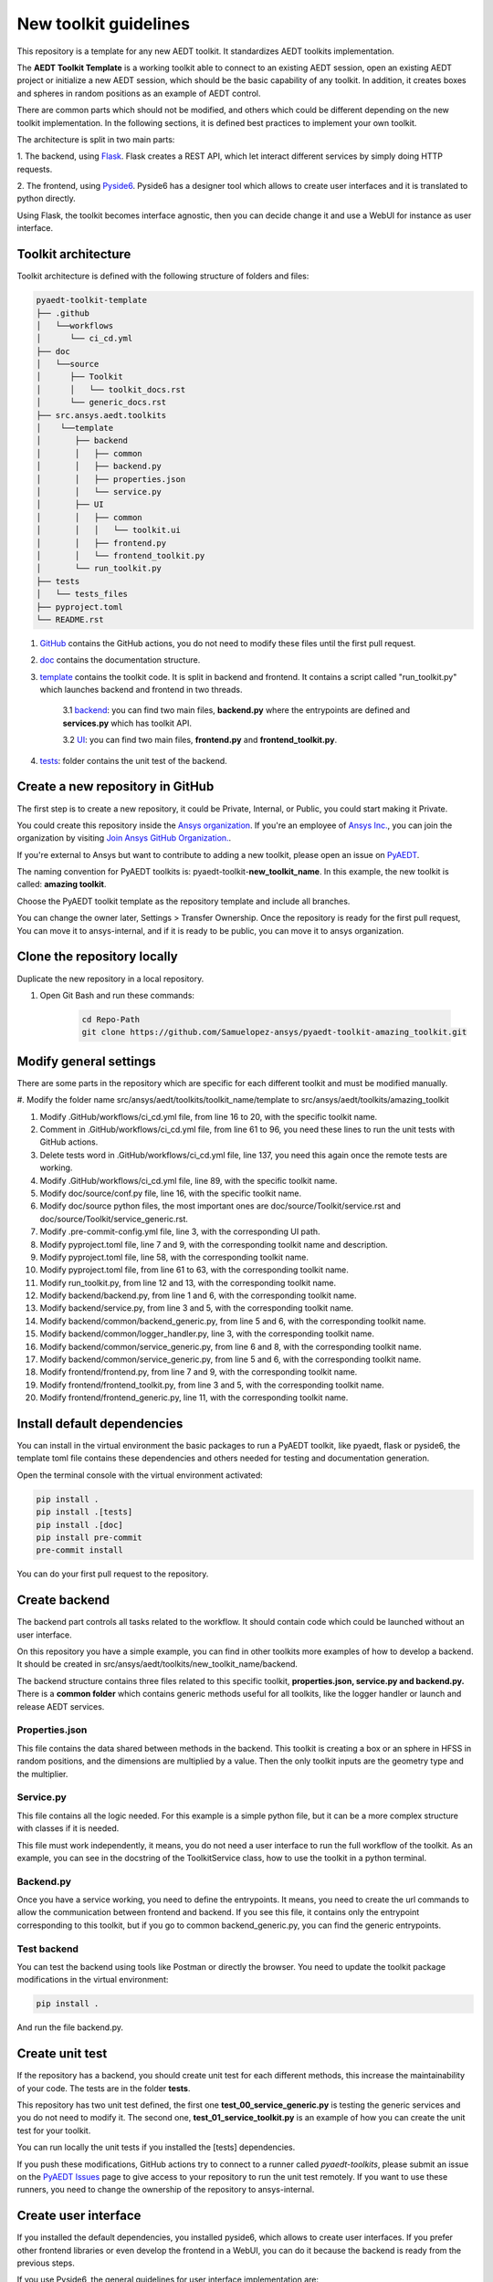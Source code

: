 ======================
New toolkit guidelines
======================

This repository is a template for any new AEDT toolkit. It standardizes AEDT toolkits implementation.

The **AEDT Toolkit Template** is a working toolkit able to connect to an existing AEDT session, open an existing
AEDT project or initialize a new AEDT session, which should be the basic capability of any toolkit.
In addition, it creates boxes and spheres in random positions as an example of AEDT control.

There are common parts which should not be modified, and others which could be different depending on
the new toolkit implementation. In the following sections, it is defined best practices to implement your own toolkit.

The architecture is split in two main parts:

1. The backend, using `Flask <https://flask.palletsprojects.com/en/2.3.x/>`_. Flask creates a REST API,
which let interact different services by simply doing HTTP requests.

2. The frontend, using `Pyside6 <https://doc.qt.io/qtforpython-6/quickstart.html>`_. Pyside6 has a designer tool
which allows to create user interfaces and it is translated to python directly.

Using Flask, the toolkit becomes interface agnostic, then you can decide change it and use a WebUI for instance
as user interface.

Toolkit architecture
--------------------

Toolkit architecture is defined with the following structure of folders and files:

.. code-block:: text

   pyaedt-toolkit-template
   ├── .github
   │   └──workflows
   │      └── ci_cd.yml
   ├── doc
   │   └──source
   │      ├── Toolkit
   │      │   └── toolkit_docs.rst
   │      └── generic_docs.rst
   ├── src.ansys.aedt.toolkits
   │    └──template
   │       ├── backend
   │       │   ├── common
   │       │   ├── backend.py
   │       │   ├── properties.json
   │       │   └── service.py
   │       ├── UI
   │       │   ├── common
   │       │   │   └── toolkit.ui
   │       │   ├── frontend.py
   │       │   └── frontend_toolkit.py
   │       └── run_toolkit.py
   ├── tests
   │   └── tests_files
   ├── pyproject.toml
   └── README.rst

1. `GitHub <https://github.com/ansys/pyaedt-toolkit-template/tree/main/.github>`_ contains the GitHub actions, you do not need to modify these files until the first pull request.

2. `doc <https://github.com/ansys/pyaedt-toolkit-template/tree/main/doc>`_ contains the documentation structure.

3. `template <https://github.com/ansys/pyaedt-toolkit-template/tree/main/src/ansys/aedt/toolkits/template>`_ contains the toolkit code. It is split in backend and frontend. It contains a script called "run_toolkit.py" which launches backend and frontend in two threads.

    3.1 `backend <https://github.com/ansys/pyaedt-toolkit-template/tree/main/src/ansys/aedt/toolkits/template/backend>`_: you can find two main files, **backend.py** where the entrypoints are defined and **services.py** which has toolkit API.

    3.2 `UI <https://github.com/ansys/pyaedt-toolkit-template/tree/main/src/ansys/aedt/toolkits/template/ui>`_: you can find two main files, **frontend.py** and **frontend_toolkit.py**.

4. `tests <https://github.com/ansys/pyaedt-toolkit-template/tree/main/tests>`_: folder contains the unit test of the backend.


Create a new repository in GitHub
---------------------------------

The first step is to create a new repository, it could be Private, Internal, or Public,
you could start making it Private.

You could create this repository inside the `Ansys organization <https://github.com/ansys>`_.
If you're an employee of `Ansys Inc. <https://github.com/ansys>`_,
you can join the organization by visiting
`Join Ansys GitHub Organization. <https://github.com/orgs/ansys/sso>`_.

If you're external to Ansys but want to contribute to adding a new toolkit,
please open an issue on `PyAEDT <https://aedt.docs.pyansys.com/version/stable//>`_.

The naming convention for PyAEDT toolkits is: pyaedt-toolkit-**new_toolkit_name**. In this example, the
new toolkit is called: **amazing toolkit**.

Choose the PyAEDT toolkit template as the repository template and include all branches.

.. image:: ./_static/new_repo.png
  :width: 800
  :alt: New PyAnsys repository

You can change the owner later, Settings > Transfer Ownership. Once the repository is ready for the first pull request,
You can move it to ansys-internal, and if it is ready to be public, you can move it to ansys organization.

Clone the repository locally
----------------------------

Duplicate the new repository in a local repository.

#. Open Git Bash and run these commands:

    .. code:: bash

      cd Repo-Path
      git clone https://github.com/Samuelopez-ansys/pyaedt-toolkit-amazing_toolkit.git



Modify general settings
-----------------------

There are some parts in the repository which are specific for each different toolkit and must be modified manually.

#. Modify the folder name src/ansys/aedt/toolkits/toolkit_name/template to
src/ansys/aedt/toolkits/amazing_toolkit

#. Modify .GitHub/workflows/ci_cd.yml file, from line 16 to 20, with the specific toolkit name.

#. Comment in .GitHub/workflows/ci_cd.yml file, from line 61 to 96, you need these lines to run the unit tests with GitHub actions.

#. Delete tests word in .GitHub/workflows/ci_cd.yml file, line 137, you need this again once the remote tests are working.

#. Modify .GitHub/workflows/ci_cd.yml file, line 89, with the specific toolkit name.

#. Modify doc/source/conf.py file, line 16, with the specific toolkit name.

#. Modify doc/source python files, the most important ones are doc/source/Toolkit/service.rst and doc/source/Toolkit/service_generic.rst.

#. Modify .pre-commit-config.yml file, line 3, with the corresponding UI path.

#. Modify pyproject.toml file, line 7 and 9, with the corresponding toolkit name and description.

#. Modify pyproject.toml file, line 58, with the corresponding toolkit name.

#. Modify pyproject.toml file, from line 61 to 63, with the corresponding toolkit name.

#. Modify run_toolkit.py, from line 12 and 13, with the corresponding toolkit name.

#. Modify backend/backend.py, from line 1 and 6, with the corresponding toolkit name.

#. Modify backend/service.py, from line 3 and 5, with the corresponding toolkit name.

#. Modify backend/common/backend_generic.py, from line 5 and 6, with the corresponding toolkit name.

#. Modify backend/common/logger_handler.py, line 3, with the corresponding toolkit name.

#. Modify backend/common/service_generic.py, from line 6 and 8, with the corresponding toolkit name.

#. Modify backend/common/service_generic.py, from line 5 and 6, with the corresponding toolkit name.

#. Modify frontend/frontend.py, from line 7 and 9, with the corresponding toolkit name.

#. Modify frontend/frontend_toolkit.py, from line 3 and 5, with the corresponding toolkit name.

#. Modify frontend/frontend_generic.py, line 11, with the corresponding toolkit name.


Install default dependencies
----------------------------

You can install in the virtual environment the basic packages to run a PyAEDT toolkit, like pyaedt, flask or pyside6,
the template toml file contains these dependencies and others needed for testing and documentation generation.

Open the terminal console with the virtual environment activated:

.. code:: bash

  pip install .
  pip install .[tests]
  pip install .[doc]
  pip install pre-commit
  pre-commit install

You can do your first pull request to the repository.


Create backend
--------------

The backend part controls all tasks related to the workflow. It should contain code which could be launched without an user interface.

On this repository you have a simple example, you can find in other toolkits more examples of how to develop a backend.
It should be created in src/ansys/aedt/toolkits/new_toolkit_name/backend.

The backend structure contains three files related to this specific toolkit, **properties.json, service.py and backend.py.**
There is a **common folder** which contains generic methods useful for all toolkits, like the logger handler or launch and release AEDT services.


Properties.json
~~~~~~~~~~~~~~~

This file contains the data shared between methods in the backend. This toolkit is creating a box or an sphere in HFSS in random positions, and the dimensions are multiplied by a value.
Then the only toolkit inputs are the geometry type and the multiplier.

Service.py
~~~~~~~~~~

This file contains all the logic needed. For this example is a simple python file, but it can be a more complex structure with classes if it is needed.

This file must work independently, it means, you do not need a user interface to run the full workflow of the toolkit.
As an example, you can see in the docstring of the ToolkitService class, how to use the toolkit in a python terminal.

Backend.py
~~~~~~~~~~

Once you have a service working, you need to define the entrypoints. It means, you need to create the url commands to allow the communication between frontend and backend.
If you see this file, it contains only the entrypoint corresponding to this toolkit, but if you go to common backend_generic.py, you can find the generic entrypoints.

Test backend
~~~~~~~~~~~~

You can test the backend using tools like Postman or directly the browser.
You need to update the toolkit package modifications in the virtual environment:

.. code:: bash

  pip install .

And run the file backend.py.

Create unit test
----------------

If the repository has a backend, you should create unit test for each different methods, this increase the maintainability of your code.
The tests are in the folder **tests**.

This repository has two unit test defined, the first one **test_00_service_generic.py** is testing the generic services and you do not need to modify it.
The second one, **test_01_service_toolkit.py** is an example of how you can create the unit test for your toolkit.

You can run locally the unit tests if you installed the [tests] dependencies.

If you push these modifications, GitHub actions try to connect to a runner called *pyaedt-toolkits*, please submit an issue
on the `PyAEDT Issues <https://github.com/pyansys/PyAEDT/issues>`_ page to give access to your repository to run the unit test remotely.
If you want to use these runners, you need to change the ownership of the repository to ansys-internal.


Create user interface
---------------------

If you installed the default dependencies, you installed pyside6, which allows to create user interfaces.
If you prefer other frontend libraries or even develop the frontend in a WebUI, you can do it because the backend is ready from the previous steps.

If you use Pyside6, the general guidelines for user interface implementation are:

#. Open the designer.

    .. code:: bash

       pyside6-designer

#. Open the user interface template (frontend/common/toolkit).

#. Modify it and save it.

#. Create a new python script, which contains these modifications.

    .. code:: bash

        pyside6-uic src\ansys\aedt\toolkits\new_toolkit_name\ui\toolkit.ui -o src\ansys\aedt\toolkits\new_toolkit_name\UI\ui_main.py

#. Create your script to control this user interface, you can use frontend\frontend.py as a template.


Create documentation
--------------------

The documentation is created automatically using Sphinx.

You need to define the structure in doc/source/index.rst.

#. You can build the documentation locally:

    .. code:: bash

        cd doc\source
        create_documentation.bat

#. To publish the documentation online, you need to submit an issue on the `PyAEDT Issues <https://github.com/pyansys/PyAEDT/issues>`_ page.


Run the toolkit
---------------

In order to run the toolkit you need to run the backend and then run the frontend.

You have the file run_toolkit.py which is doing this task. Then you can use this file to launch the toolkit directly.


Add toolkit in PyAEDT
---------------------

You can be install the toolkit inside AEDT using PyAEDT.
Create an issue on the `PyAEDT Issues <https://github.com/pyansys/PyAEDT/issues>`_ page and contributors can add it if the repository is public.

